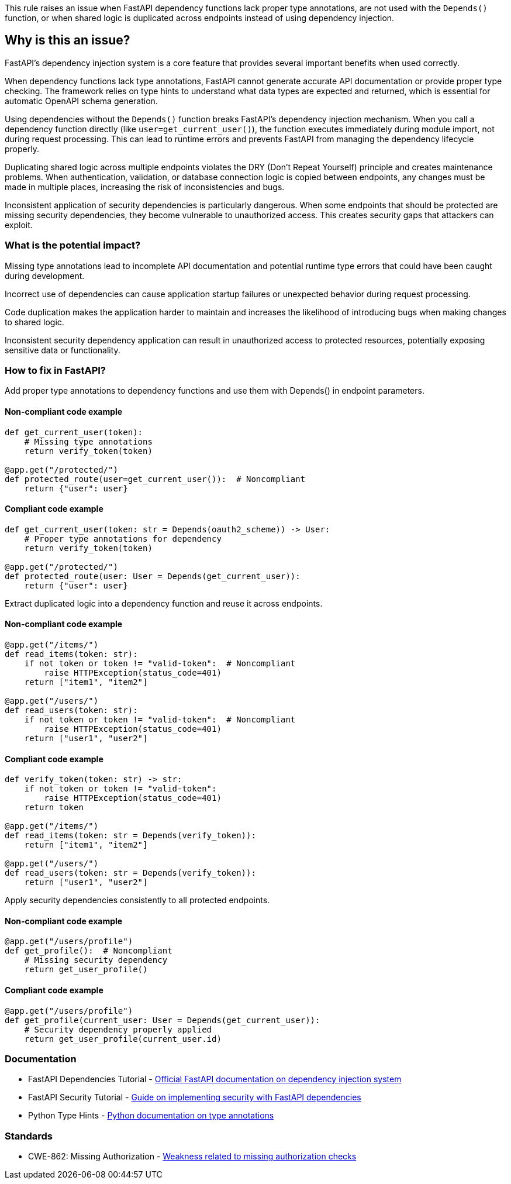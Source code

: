 This rule raises an issue when FastAPI dependency functions lack proper type annotations, are not used with the `Depends()` function, or when shared logic is duplicated across endpoints instead of using dependency injection.

== Why is this an issue?

FastAPI's dependency injection system is a core feature that provides several important benefits when used correctly.

When dependency functions lack type annotations, FastAPI cannot generate accurate API documentation or provide proper type checking. The framework relies on type hints to understand what data types are expected and returned, which is essential for automatic OpenAPI schema generation.

Using dependencies without the `Depends()` function breaks FastAPI's dependency injection mechanism. When you call a dependency function directly (like `user=get_current_user()`), the function executes immediately during module import, not during request processing. This can lead to runtime errors and prevents FastAPI from managing the dependency lifecycle properly.

Duplicating shared logic across multiple endpoints violates the DRY (Don't Repeat Yourself) principle and creates maintenance problems. When authentication, validation, or database connection logic is copied between endpoints, any changes must be made in multiple places, increasing the risk of inconsistencies and bugs.

Inconsistent application of security dependencies is particularly dangerous. When some endpoints that should be protected are missing security dependencies, they become vulnerable to unauthorized access. This creates security gaps that attackers can exploit.

=== What is the potential impact?

Missing type annotations lead to incomplete API documentation and potential runtime type errors that could have been caught during development.

Incorrect use of dependencies can cause application startup failures or unexpected behavior during request processing.

Code duplication makes the application harder to maintain and increases the likelihood of introducing bugs when making changes to shared logic.

Inconsistent security dependency application can result in unauthorized access to protected resources, potentially exposing sensitive data or functionality.

=== How to fix in FastAPI?

Add proper type annotations to dependency functions and use them with Depends() in endpoint parameters.

==== Non-compliant code example

[source,python,diff-id=1,diff-type=noncompliant]
----
def get_current_user(token):
    # Missing type annotations
    return verify_token(token)

@app.get("/protected/")
def protected_route(user=get_current_user()):  # Noncompliant
    return {"user": user}
----

==== Compliant code example

[source,python,diff-id=1,diff-type=compliant]
----
def get_current_user(token: str = Depends(oauth2_scheme)) -> User:
    # Proper type annotations for dependency
    return verify_token(token)

@app.get("/protected/")
def protected_route(user: User = Depends(get_current_user)):
    return {"user": user}
----

Extract duplicated logic into a dependency function and reuse it across endpoints.

==== Non-compliant code example

[source,python,diff-id=2,diff-type=noncompliant]
----
@app.get("/items/")
def read_items(token: str):
    if not token or token != "valid-token":  # Noncompliant
        raise HTTPException(status_code=401)
    return ["item1", "item2"]

@app.get("/users/")
def read_users(token: str):
    if not token or token != "valid-token":  # Noncompliant
        raise HTTPException(status_code=401)
    return ["user1", "user2"]
----

==== Compliant code example

[source,python,diff-id=2,diff-type=compliant]
----
def verify_token(token: str) -> str:
    if not token or token != "valid-token":
        raise HTTPException(status_code=401)
    return token

@app.get("/items/")
def read_items(token: str = Depends(verify_token)):
    return ["item1", "item2"]

@app.get("/users/")
def read_users(token: str = Depends(verify_token)):
    return ["user1", "user2"]
----

Apply security dependencies consistently to all protected endpoints.

==== Non-compliant code example

[source,python,diff-id=3,diff-type=noncompliant]
----
@app.get("/users/profile")
def get_profile():  # Noncompliant
    # Missing security dependency
    return get_user_profile()
----

==== Compliant code example

[source,python,diff-id=3,diff-type=compliant]
----
@app.get("/users/profile")
def get_profile(current_user: User = Depends(get_current_user)):
    # Security dependency properly applied
    return get_user_profile(current_user.id)
----

=== Documentation

 * FastAPI Dependencies Tutorial - https://fastapi.tiangolo.com/tutorial/dependencies/[Official FastAPI documentation on dependency injection system]
 * FastAPI Security Tutorial - https://fastapi.tiangolo.com/tutorial/security/[Guide on implementing security with FastAPI dependencies]
 * Python Type Hints - https://docs.python.org/3/library/typing.html[Python documentation on type annotations]

=== Standards

 * CWE-862: Missing Authorization - https://cwe.mitre.org/data/definitions/862.html[Weakness related to missing authorization checks]

